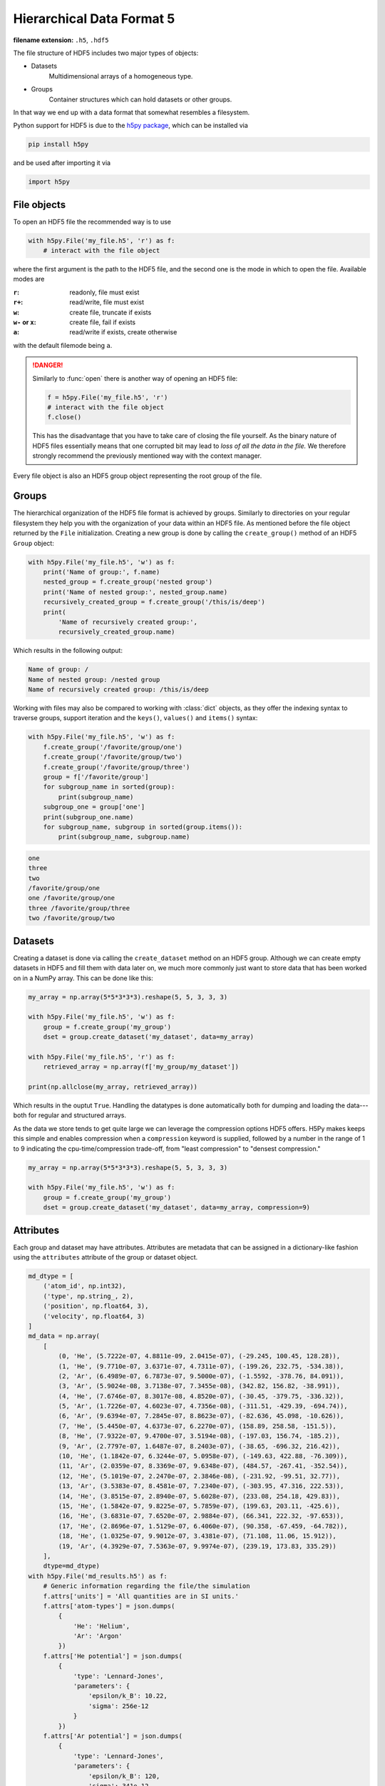 .. _sec_hdf5:

**************************
Hierarchical Data Format 5
**************************

:filename extension: ``.h5``, ``.hdf5``

The file structure of HDF5 includes two major types of objects:

- Datasets
      Multidimensional arrays of a homogeneous type.

- Groups
      Container structures which can hold datasets or other groups.

In that way we end up with a data format that somewhat resembles a filesystem.


Python support for HDF5 is due to the `h5py package`_, which can be installed
via

.. code-block:: console

    pip install h5py

and be used after importing it via

.. code-block:: python

    import h5py

.. _h5py package: http://www.h5py.org


File objects
============

To open an HDF5 file the recommended way is to use

.. code-block:: python

    with h5py.File('my_file.h5', 'r') as f:
        # interact with the file object

where the first argument is the path to the HDF5 file, and the second one is
the mode in which to open the file. Available modes are

:``r``: readonly, file must exist
:``r+``: read/write, file must exist
:``w``: create file, truncate if exists
:``w-`` or ``x``: create file, fail if exists
:``a``: read/write if exists, create otherwise

with the default filemode being ``a``.

.. danger::

    Similarly to :func:`open` there is another way of opening an HDF5 file:

    .. code-block:: python

        f = h5py.File('my_file.h5', 'r')
        # interact with the file object
        f.close()

    This has the disadvantage that you have to take care of closing the file
    yourself. As the binary nature of HDF5 files essentially means that one
    corrupted bit may lead to *loss of all the data in the file.* We therefore
    strongly recommend the previously mentioned way with the context manager.

Every file object is also an HDF5 group object representing the root group of
the file.


Groups
======

The hierarchical organization of the HDF5 file format is achieved by groups.
Similarly to directories on your regular filesystem they help you with the
organization of your data within an HDF5 file. As mentioned before the file
object returned by the ``File`` initialization. Creating a new group is done by
calling the ``create_group()`` method of an HDF5 ``Group`` object:

.. code-block:: python

    with h5py.File('my_file.h5', 'w') as f:
        print('Name of group:', f.name)
        nested_group = f.create_group('nested group')
        print('Name of nested group:', nested_group.name)
        recursively_created_group = f.create_group('/this/is/deep')
        print(
            'Name of recursively created group:',
            recursively_created_group.name)

Which results in the following output:

.. code-block:: text

    Name of group: /
    Name of nested group: /nested group
    Name of recursively created group: /this/is/deep


Working with files may also be compared to working with :class:`dict` objects,
as they offer the indexing syntax to traverse groups, support iteration and the
``keys()``, ``values()`` and ``items()`` syntax:

.. code-block:: python

    with h5py.File('my_file.h5', 'w') as f:
        f.create_group('/favorite/group/one')
        f.create_group('/favorite/group/two')
        f.create_group('/favorite/group/three')
        group = f['/favorite/group']
        for subgroup_name in sorted(group):
            print(subgroup_name)
        subgroup_one = group['one']
        print(subgroup_one.name)
        for subgroup_name, subgroup in sorted(group.items()):
            print(subgroup_name, subgroup.name)


.. code-block:: text

    one
    three
    two
    /favorite/group/one
    one /favorite/group/one
    three /favorite/group/three
    two /favorite/group/two


Datasets
========

Creating a dataset is done via calling the ``create_dataset`` method on an HDF5
group. Although we can create empty datasets in HDF5 and fill them with data
later on, we much more commonly just want to store data that has been worked on
in a NumPy array. This can be done like this:

.. code-block:: python

    my_array = np.array(5*5*3*3*3).reshape(5, 5, 3, 3, 3)

    with h5py.File('my_file.h5', 'w') as f:
        group = f.create_group('my_group')
        dset = group.create_dataset('my_dataset', data=my_array)

    with h5py.File('my_file.h5', 'r') as f:
        retrieved_array = np.array(f['my_group/my_dataset'])

    print(np.allclose(my_array, retrieved_array))

Which results in the ouptut ``True``. Handling the datatypes is done
automatically both for dumping and loading the data---both for regular and
structured arrays.

As the data we store tends to get quite large we can leverage the compression
options HDF5 offers. H5Py makes keeps this simple and enables compression when
a ``compression`` keyword is supplied, followed by a number in the range of 1
to 9 indicating the cpu-time/compression trade-off, from "least compression" to
"densest compression."

.. code-block:: python

    my_array = np.array(5*5*3*3*3).reshape(5, 5, 3, 3, 3)

    with h5py.File('my_file.h5', 'w') as f:
        group = f.create_group('my_group')
        dset = group.create_dataset('my_dataset', data=my_array, compression=9)


Attributes
==========

Each group and dataset may have attributes. Attributes are metadata that can be
assigned in a dictionary-like fashion using the ``attributes`` attribute of the
group or dataset object.

.. code-block:: python

    md_dtype = [
        ('atom_id', np.int32),
        ('type', np.string_, 2),
        ('position', np.float64, 3),
        ('velocity', np.float64, 3)
    ]
    md_data = np.array(
        [
            (0, 'He', (5.7222e-07, 4.8811e-09, 2.0415e-07), (-29.245, 100.45, 128.28)),
            (1, 'He', (9.7710e-07, 3.6371e-07, 4.7311e-07), (-199.26, 232.75, -534.38)),
            (2, 'Ar', (6.4989e-07, 6.7873e-07, 9.5000e-07), (-1.5592, -378.76, 84.091)),
            (3, 'Ar', (5.9024e-08, 3.7138e-07, 7.3455e-08), (342.82, 156.82, -38.991)),
            (4, 'He', (7.6746e-07, 8.3017e-08, 4.8520e-07), (-30.45, -379.75, -336.32)),
            (5, 'Ar', (1.7226e-07, 4.6023e-07, 4.7356e-08), (-311.51, -429.39, -694.74)),
            (6, 'Ar', (9.6394e-07, 7.2845e-07, 8.8623e-07), (-82.636, 45.098, -10.626)),
            (7, 'He', (5.4450e-07, 4.6373e-07, 6.2270e-07), (158.89, 258.58, -151.5)),
            (8, 'He', (7.9322e-07, 9.4700e-07, 3.5194e-08), (-197.03, 156.74, -185.2)),
            (9, 'Ar', (2.7797e-07, 1.6487e-07, 8.2403e-07), (-38.65, -696.32, 216.42)),
            (10, 'He', (1.1842e-07, 6.3244e-07, 5.0958e-07), (-149.63, 422.88, -76.309)),
            (11, 'Ar', (2.0359e-07, 8.3369e-07, 9.6348e-07), (484.57, -267.41, -352.54)),
            (12, 'He', (5.1019e-07, 2.2470e-07, 2.3846e-08), (-231.92, -99.51, 32.77)),
            (13, 'Ar', (3.5383e-07, 8.4581e-07, 7.2340e-07), (-303.95, 47.316, 222.53)),
            (14, 'He', (3.8515e-07, 2.8940e-07, 5.6028e-07), (233.08, 254.18, 429.83)),
            (15, 'He', (1.5842e-07, 9.8225e-07, 5.7859e-07), (199.63, 203.11, -425.6)),
            (16, 'He', (3.6831e-07, 7.6520e-07, 2.9884e-07), (66.341, 222.32, -97.653)),
            (17, 'He', (2.8696e-07, 1.5129e-07, 6.4060e-07), (90.358, -67.459, -64.782)),
            (18, 'He', (1.0325e-07, 9.9012e-07, 3.4381e-07), (71.108, 11.06, 15.912)),
            (19, 'Ar', (4.3929e-07, 7.5363e-07, 9.9974e-07), (239.19, 173.83, 335.29))
        ],
        dtype=md_dtype)
    with h5py.File('md_results.h5') as f:
        # Generic information regarding the file/the simulation
        f.attrs['units'] = 'All quantities are in SI units.'
        f.attrs['atom-types'] = json.dumps(
            {
                'He': 'Helium',
                'Ar': 'Argon'
            })
        f.attrs['He potential'] = json.dumps(
            {
                'type': 'Lennard-Jones',
                'parameters': {
                    'epsilon/k_B': 10.22,
                    'sigma': 256e-12
                }
            })
        f.attrs['Ar potential'] = json.dumps(
            {
                'type': 'Lennard-Jones',
                'parameters': {
                    'epsilon/k_B': 120,
                    'sigma': 341e-12
                }
            })
        f.attrs['system size'] = np.array([100e-6, 200e-6, 300e-6])
        f.attrs['boundary conditions'] = json.dumps(
            ['periodic', 'periodic', 'periodic'])

        # Information specific to this dataset
        dset = f.create_dataset('0000', data=md_data, compression=9)
        dset.attrs['step'] = 0
        dset.attrs['time'] = 0


HDFView
=======

`The HDF Group`_ offers a tool for brwosing and editing HDF5 files: `HDFView`_.
Often it can be installed via the package manager of our operating system, and
subsequently be executed via

.. code-block::

    hdfview <path-to-hdf5-file>


.. _The HDF Group: https://www.hdfgroup.org/
.. _HDFView: https://support.hdfgroup.org/products/java/hdfview/
